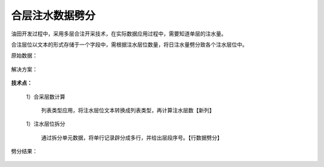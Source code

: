 ﻿
合层注水数据劈分
====================================
油田开发过程中，采用多层合注开采技术，在实际数据应用过程中，需要知道单层的注水量。

合注层位以文本的形式存储于一个字段中，需根据注水层位数量，将日注水量劈分致各个注水层位中。


原始数据：

.. figure:: images/WaterFlooding1.png
     :align: center
     :figwidth: 90% 
     :name: plate 	 
	 
解决方案：

.. figure:: images/WaterFlooding2.png
     :align: center
     :figwidth: 90% 
     :name: plate 	 	 

**技术点：**

   1）合采层数计算
      
	  列表类型应用，将注水层位文本转换成列表类型，再计算注水层数【新列】

   1）注水层位拆分
      
	  通过拆分单元数据，将单行记录辟分成多行，并给出层段序号。【行数据劈分】

劈分结果：
	  
.. figure:: images/WaterFlooding3.png
     :align: center
     :figwidth: 90% 
     :name: plate 	 
